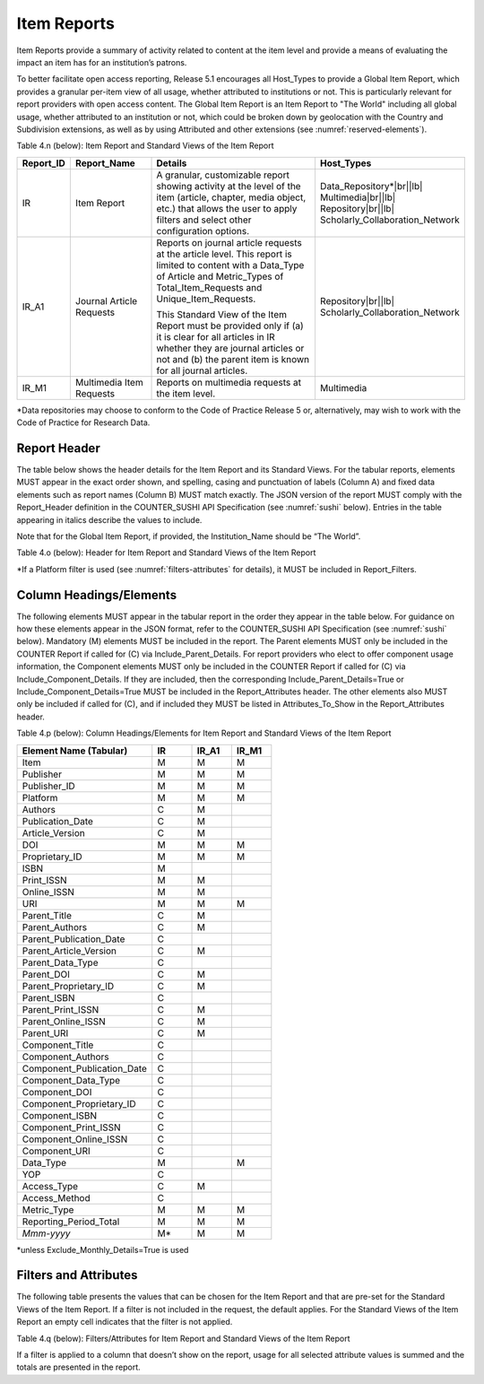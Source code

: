 .. The COUNTER Code of Practice Release 5 © 2017-2023 by COUNTER
   is licensed under CC BY-SA 4.0. To view a copy of this license,
   visit https://creativecommons.org/licenses/by-sa/4.0/

.. _item-reports:

Item Reports
------------

Item Reports provide a summary of activity related to content at the item level and provide a means of evaluating the impact an item has for an institution’s patrons. 

To better facilitate open access reporting, Release 5.1 encourages all Host_Types to provide a Global Item Report, which provides a granular per-item view of all usage, whether attributed to institutions or not. This is particularly relevant for report providers with open access content. The Global Item Report is an Item Report to "The World" including all global usage, whether attributed to an institution or not, which could be broken down by geolocation with the Country and Subdivision extensions, as well as by using Attributed and other extensions (see :numref:`reserved-elements`).

Table 4.n (below): Item Report and Standard Views of the Item Report

.. only:: latex

   .. tabularcolumns:: |>{\raggedright\arraybackslash}\Y{0.13}|>{\raggedright\arraybackslash}\Y{0.17}|>{\parskip=\tparskip}\Y{0.37}|>{\raggedright\arraybackslash}\Y{0.33}|

.. list-table::
   :class: longtable
   :widths: 10 20 46 24
   :header-rows: 1

   * - Report_ID
     - Report_Name
     - Details
     - Host_Types

   * - IR
     - Item Report
     - A granular, customizable report showing activity at the level of the item (article, chapter, media object, etc.) that allows the user to apply filters and select other configuration options.
     - Data_Repository*\ |br|\ |lb|
       Multimedia\ |br|\ |lb|
       Repository\ |br|\ |lb|
       Scholarly_Collaboration_Network

   * - IR_A1
     - Journal Article Requests
     - Reports on journal article requests at the article level. This report is limited to content with a Data_Type of Article and Metric_Types of Total_Item_Requests and Unique_Item_Requests.

       This Standard View of the Item Report must be provided only if (a) it is clear for all articles in IR whether they are journal articles or not and (b) the parent item is known for all journal articles.
     - Repository\ |br|\ |lb|
       Scholarly_Collaboration_Network

   * - IR_M1
     - Multimedia Item Requests
     - Reports on multimedia requests at the item level.
     - Multimedia

\*Data repositories may choose to conform to the Code of Practice Release 5 or, alternatively, may wish to work with the Code of Practice for Research Data.


Report Header
"""""""""""""

The table below shows the header details for the Item Report and its Standard Views. For the tabular reports, elements MUST appear in the exact order shown, and spelling, casing and punctuation of labels (Column A) and fixed data elements such as report names (Column B) MUST match exactly. The JSON version of the report MUST comply with the Report_Header definition in the COUNTER_SUSHI API Specification (see :numref:`sushi` below). Entries in the table appearing in italics describe the values to include.

Note that for the Global Item Report, if provided, the Institution_Name should be “The World”.

Table 4.o (below): Header for Item Report and Standard Views of the Item Report

.. only:: latex

   .. tabularcolumns:: |>{\raggedright\arraybackslash}\Y{0.1}|>{\raggedright\arraybackslash}\Y{0.19}|>{\raggedright\arraybackslash}\Y{0.17}|>{\raggedright\arraybackslash}\Y{0.28}|>{\raggedright\arraybackslash}\Y{0.26}|

.. flat-table::
   :class: longtable
   :widths: 8 15 31 23 23
   :header-rows: 2

   * - :rspan:`1` Row in Tabular Report
     - :rspan:`1` Label for Tabular Report (Column A)
     - :cspan:`2` Value for Tabular Report (Column B)

   * - IR
     - IR_A1
     - IR_M1

   * - 1
     - Report_Name
     - Item Report
     - Journal Article Requests
     - Multimedia Item Requests

   * - 2
     - Report_ID
     - IR
     - IR_A1
     - IR_M1

   * - 3
     - Release
     - 5.1
     - 5.1
     - 5.1

   * - 4
     - Institution_Name
     - :cspan:`2` *Name of the institution the usage is attributed to.*

   * - 5
     - Institution_ID
     - :cspan:`2` *Identifier(s) for the institution in the format of {namespace}:{value}. Leave blank if identifier is not known. Multiple identifiers may be included by separating with semicolon-space (“; ”).*

   * - 6
     - Metric_Types
     - *Semicolon-space delimited list of Metric_Types included in the report.*
     - Total_Item_Requests; Unique_Items_Requests
     - Total_Item_Requests; Unique_Items_Requests

   * - 7
     - Report_Filters
     - *Semicolon-space delimited list of filters applied to the data to generate the report.*
     - Data_Type=Article; Access_Method=Regular*
     - Data_Type=Audiovisual|Image|Interactive_Resource|Multimedia|Sound; Access_Method=Regular*

   * - 8
     - Report_Attributes
     - *Semicolon-space delimited list of report attributes applied to the data to generate the report.*
     - *(blank)*
     - *(blank)*

   * - 9
     - Exceptions
     - :cspan:`2` *Any exceptions that occurred in generating the report, in the format “{Exception Code}: {Exception Message} ({Data})” with multiple exceptions separated by semicolon-space (“; ”).*

   * - 10
     - Reporting_Period
     - :cspan:`2` *Date range requested for the report in the form of “Begin_Date=yyyy-mm-dd; End_Date=yyyy-mm-dd”. The “dd” of the Begin_Date is 01. The “dd” of the End_Date is the last day of the month.*

   * - 11
     - Created
     - :cspan:`2` *Date and time the report was run in RFC3339 date-time format (yyyy-mm-ddThh:mm:ssZ).*

   * - 12
     - Created_By
     - :cspan:`2` *Name of organization or system that generated the report.*

   * - 13
     - Registry
     - :cspan:`1` *Link to the platform's COUNTER Registry record.*

   * - 14
     - *(blank)*
     - *(blank)*
     - *(blank)*
     - *(blank)*

\*If a Platform filter is used (see :numref:`filters-attributes` for details), it MUST be included in Report_Filters.


.. _item-elements:

Column Headings/Elements
""""""""""""""""""""""""

The following elements MUST appear in the tabular report in the order they appear in the table below. For guidance on how these elements appear in the JSON format, refer to the COUNTER_SUSHI API Specification (see :numref:`sushi` below). Mandatory (M) elements MUST be included in the report. The Parent elements MUST only be included in the COUNTER Report if called for (C) via Include_Parent_Details. For report providers who elect to offer component usage information, the Component elements MUST only be included in the COUNTER Report if called for (C) via Include_Component_Details. If they are included, then the corresponding Include_Parent_Details=True or Include_Component_Details=True MUST be included in the Report_Attributes header. The other elements also MUST only be included if called for (C), and if included they MUST be listed in Attributes_To_Show in the Report_Attributes header.

Table 4.p (below): Column Headings/Elements for Item Report and Standard Views of the Item Report

.. only:: latex

   .. tabularcolumns:: |>{\raggedright\arraybackslash}\Y{0.32}|>{\raggedright\arraybackslash}\Y{0.1}|>{\raggedright\arraybackslash}\Y{0.1}|>{\raggedright\arraybackslash}\Y{0.1}|

.. list-table::
   :class: longtable
   :widths: 34 10 10 10
   :header-rows: 1

   * - Element Name (Tabular)
     - IR
     - IR_A1
     - IR_M1

   * - Item
     - M
     - M
     - M

   * - Publisher
     - M
     - M
     - M

   * - Publisher_ID
     - M
     - M
     - M

   * - Platform
     - M
     - M
     - M

   * - Authors
     - C
     - M
     -

   * - Publication_Date
     - C
     - M
     -

   * - Article_Version
     - C
     - M
     -

   * - DOI
     - M
     - M
     - M

   * - Proprietary_ID
     - M
     - M
     - M

   * - ISBN
     - M
     -
     -

   * - Print_ISSN
     - M
     - M
     -

   * - Online_ISSN
     - M
     - M
     -

   * - URI
     - M
     - M
     - M

   * - Parent_Title
     - C
     - M
     -

   * - Parent_Authors
     - C
     - M
     -

   * - Parent_Publication_Date
     - C
     -
     -

   * - Parent_Article_Version
     - C
     - M
     -

   * - Parent_Data_Type
     - C
     -
     -

   * - Parent_DOI
     - C
     - M
     -

   * - Parent_Proprietary_ID
     - C
     - M
     -

   * - Parent_ISBN
     - C
     -
     -

   * - Parent_Print_ISSN
     - C
     - M
     -

   * - Parent_Online_ISSN
     - C
     - M
     -

   * - Parent_URI
     - C
     - M
     -

   * - Component_Title
     - C
     -
     -

   * - Component_Authors
     - C
     -
     -

   * - Component_Publication_Date
     - C
     -
     -

   * - Component_Data_Type
     - C
     -
     -

   * - Component_DOI
     - C
     -
     -

   * - Component_Proprietary_ID
     - C
     -
     -

   * - Component_ISBN
     - C
     -
     -

   * - Component_Print_ISSN
     - C
     -
     -

   * - Component_Online_ISSN
     - C
     -
     -

   * - Component_URI
     - C
     -
     -

   * - Data_Type
     - M
     -
     - M

   * - YOP
     - C
     -
     -

   * - Access_Type
     - C
     - M
     -

   * - Access_Method
     - C
     -
     -

   * - Metric_Type
     - M
     - M
     - M

   * - Reporting_Period_Total
     - M
     - M
     - M

   * - *Mmm-yyyy*
     - M*
     - M
     - M

\*unless Exclude_Monthly_Details=True is used


.. _item-filters:

Filters and Attributes
""""""""""""""""""""""

The following table presents the values that can be chosen for the Item  Report and that are pre-set for the Standard Views of the Item Report. If a filter is not included in the request, the default applies. For the Standard Views of the Item Report an empty cell indicates that the filter is not applied.

Table 4.q (below): Filters/Attributes for Item Report and Standard Views of the Item Report

.. only:: latex

   .. tabularcolumns:: |>{\raggedright\arraybackslash}\Y{0.28}|>{\raggedright\arraybackslash}\Y{0.285}|>{\raggedright\arraybackslash}\Y{0.225}|>{\raggedright\arraybackslash}\Y{0.21}|

.. flat-table::
   :class: longtable
   :widths: 20 47 17 16
   :header-rows: 2

   * - :rspan:`1` Filter/Attribute
     - :cspan:`2` Filters available (options for Item Report and required for Standard Views of the Item Report)

   * - IR
     - IR_A1
     - IR_M1

   * - Data_Type
     - One or more or all (default) of the Data_Types applicable to the platform.
     - Article
     - Audiovisual; Image; Interactive_Resource; Multimedia; Sound

   * - YOP
     - All years (default), a specific year in the format yyyy, or a range of years in the format yyyy-yyyy. Use 0001 for unknown or 9999 for articles in press.

       Note that the COUNTER_SUSHI API allows the specification of multiple years and ranges separated by the vertical pipe (“|”) character.
     -
     -

   * - Access_Type
     - One or more or all (default) of:\ |br|\ |lb|
       - Controlled\ |br|\ |lb|
       - Open\ |br|\ |lb|
       - Free_To_Read
     -
     -

   * - Access_Method
     - One or all (default) of:\ |br|\ |lb|
       - Regular\ |br|\ |lb|
       - TDM
     - Regular
     - Regular

   * - Metric_Type
     - One or more or all (default) of:\ |br|\ |lb|
       - Total_Item_Investigations\ |br|\ |lb|
       - Total_Item_Requests\ |br|\ |lb|
       - Unique_Item_Investigations\ |br|\ |lb|
       - Unique_Item_Requests\ |br|\ |lb|
       - Limit_Exceeded\ |br|\ |lb|
       - No_License
     - Total_Item_Requests\ |br|\ |lb|
       Unique_Item_Requests
     - Total_Item_Requests\ |br|\ |lb|
       Unique_Item_Requests

   * - Include_Parent_Details
     - False (default) or True
     -
     -

   * - Include_Component_Details
     - False (default) or True
     -
     -

   * - Exclude_Monthly_Details
     - False (default) or True
     -
     -

If a filter is applied to a column that doesn’t show on the report, usage for all selected attribute values is summed and the totals are presented in the report.
